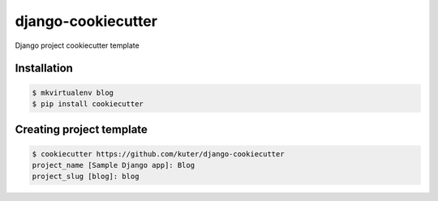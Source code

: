 django-cookiecutter
===================

Django project cookiecutter template

Installation
------------

.. code:: bash

    $ mkvirtualenv blog
    $ pip install cookiecutter

Creating project template
-------------------------

.. code:: bash

    $ cookiecutter https://github.com/kuter/django-cookiecutter
    project_name [Sample Django app]: Blog
    project_slug [blog]: blog
